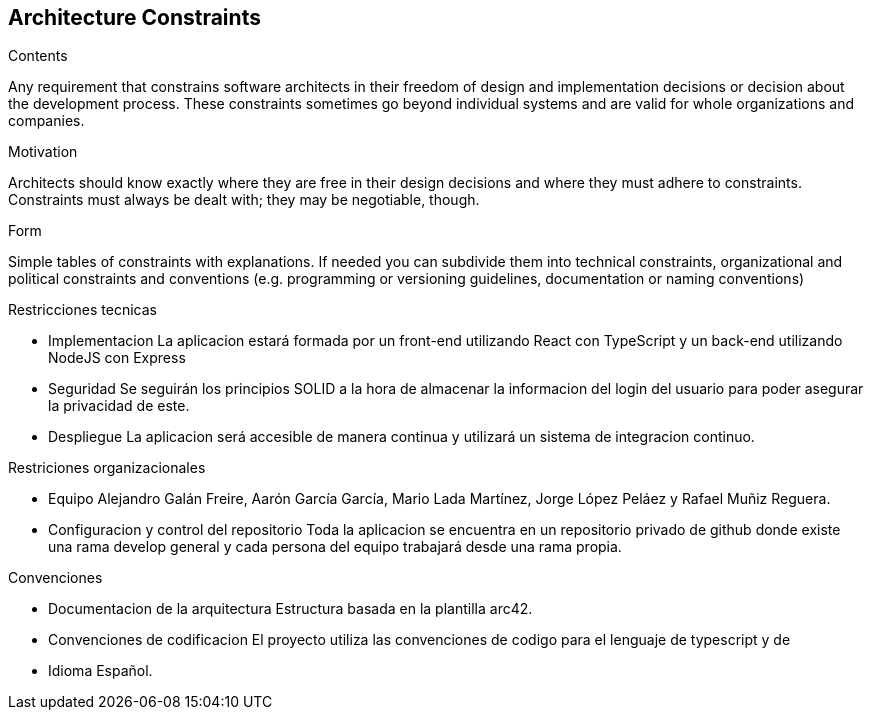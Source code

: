 [[section-architecture-constraints]]
== Architecture Constraints


[role="arc42help"]
****
.Contents
Any requirement that constrains software architects in their freedom of design and implementation decisions or decision about the development process. These constraints sometimes go beyond individual systems and are valid for whole organizations and companies.

.Motivation
Architects should know exactly where they are free in their design decisions and where they must adhere to constraints.
Constraints must always be dealt with; they may be negotiable, though.

.Form
Simple tables of constraints with explanations.
If needed you can subdivide them into
technical constraints, organizational and political constraints and
conventions (e.g. programming or versioning guidelines, documentation or naming conventions)
****

Restricciones tecnicas

- Implementacion	La aplicacion estará formada por un front-end utilizando React  con TypeScript y un back-end utilizando NodeJS con Express
- Seguridad		    Se seguirán los principios SOLID a la hora de almacenar la informacion del login del usuario para poder asegurar la privacidad de este.
- Despliegue		La aplicacion será accesible de manera continua y utilizará un sistema de integracion continuo.

Restriciones organizacionales

- Equipo	                                Alejandro Galán Freire, Aarón García García, Mario Lada Martínez, Jorge López Peláez y Rafael Muñiz Reguera.
- Configuracion y control del repositorio 	Toda la aplicacion se encuentra en un repositorio privado de github donde existe una rama develop general y cada persona
                                            del equipo trabajará desde una rama propia.

Convenciones

- Documentacion de la arquitectura	Estructura basada en la plantilla arc42.
- Convenciones de codificacion      El proyecto utiliza las convenciones de codigo para el lenguaje de typescript y de
- Idioma				            Español. 